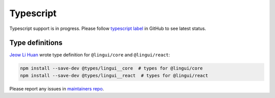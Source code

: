 **********
Typescript
**********

Typescript support is in progress. Please follow `typescript label <https://github.com/lingui/js-lingui/issues?q=is%3Aopen+is%3Aissue+label%3A%22env%3A+typescript%22>`_
in GitHub to see latest status.

Type definitions
================

`Jeow Li Huan <https://github.com/huan086>`_ wrote type definition for ``@lingui/core``
and ``@lingui/react``:

.. code-block:: shell

   npm install --save-dev @types/lingui__core  # types for @lingui/core
   npm install --save-dev @types/lingui__react  # types for @lingui/react

Please report any issues in `maintainers repo <https://github.com/huan086/lingui-typings>`_.
